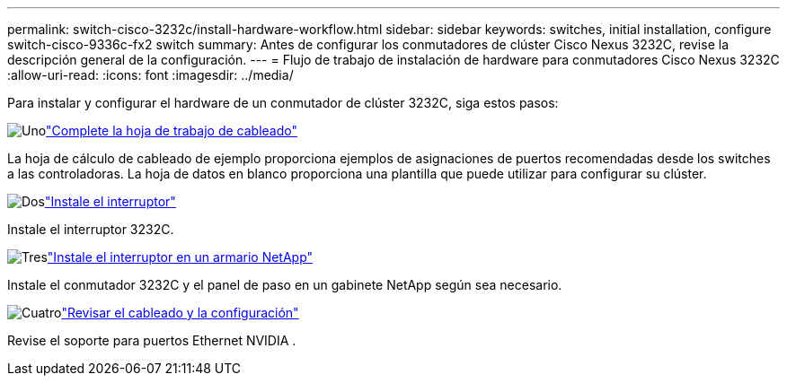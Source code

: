 ---
permalink: switch-cisco-3232c/install-hardware-workflow.html 
sidebar: sidebar 
keywords: switches, initial installation, configure switch-cisco-9336c-fx2 switch 
summary: Antes de configurar los conmutadores de clúster Cisco Nexus 3232C, revise la descripción general de la configuración. 
---
= Flujo de trabajo de instalación de hardware para conmutadores Cisco Nexus 3232C
:allow-uri-read: 
:icons: font
:imagesdir: ../media/


[role="lead"]
Para instalar y configurar el hardware de un conmutador de clúster 3232C, siga estos pasos:

.image:https://raw.githubusercontent.com/NetAppDocs/common/main/media/number-1.png["Uno"]link:setup_worksheet_3232c.html["Complete la hoja de trabajo de cableado"]
[role="quick-margin-para"]
La hoja de cálculo de cableado de ejemplo proporciona ejemplos de asignaciones de puertos recomendadas desde los switches a las controladoras. La hoja de datos en blanco proporciona una plantilla que puede utilizar para configurar su clúster.

.image:https://raw.githubusercontent.com/NetAppDocs/common/main/media/number-2.png["Dos"]link:install-switch-3232c.html["Instale el interruptor"]
[role="quick-margin-para"]
Instale el interruptor 3232C.

.image:https://raw.githubusercontent.com/NetAppDocs/common/main/media/number-3.png["Tres"]link:install-switch-and-passthrough-panel-9336c-cluster.html["Instale el interruptor en un armario NetApp"]
[role="quick-margin-para"]
Instale el conmutador 3232C y el panel de paso en un gabinete NetApp según sea necesario.

.image:https://raw.githubusercontent.com/NetAppDocs/common/main/media/number-4.png["Cuatro"]link:cabling-considerations-3232c.html["Revisar el cableado y la configuración"]
[role="quick-margin-para"]
Revise el soporte para puertos Ethernet NVIDIA .
